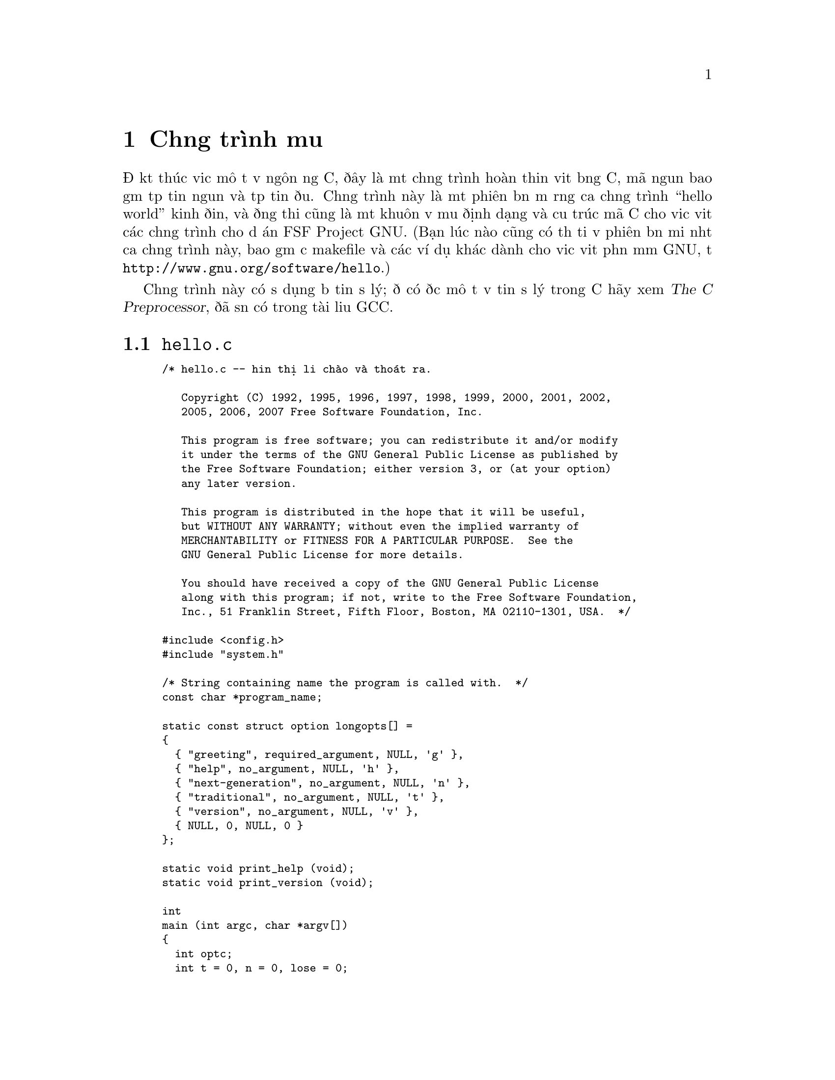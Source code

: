﻿
@c This is part of The GNU C Reference Manual
@c Copyright (C) 2007-2009 Free Software Foundation, Inc.
@c See the file gnu-c-manual.texi for copying conditions.

@c ----------------------------------------------------------------------------

@node Chương trình mẫu
@chapter Chương trình mẫu
@cindex chương trình mẫu
@cindex chương trình hello

Để kết thúc việc mô tả về ngôn ngữ C, đây là một chương trình hoàn thiện viết bằng C, 
mã nguồn bao gồm tệp tin nguồn và tệp tin đầu. Chương trình này
là một phiên bản mở rộng của chương trình ``hello world'' kinh điển, và đồng thời cũng
là một khuôn về mẫu định dạng và cấu trúc mã C cho việc viết các chương trình
cho dự án FSF Project GNU.  (Bạn lúc nào cũng có thể tải về phiên bản mới nhất của
chương trình này, bao gồm cả makefile và các ví dụ khác dành cho việc viết phần mềm
GNU, từ @code{http://www.gnu.org/software/hello}.)

Chương trình này có sử dụng bộ tiền sử lý; để có được mô tả về tiền sử lý trong C
hãy xem @cite{The C Preprocessor}, đã sẵn có trong tài liệu GCC.

@menu
* hello.c::
* system.h::
@end menu

@c ----------------------------------------------------------------------------

@node hello.c
@section @code{hello.c}
@cindex hello.c

@smallexample
/* hello.c -- hiển thị lời chào và thoát ra.

   Copyright (C) 1992, 1995, 1996, 1997, 1998, 1999, 2000, 2001, 2002,
   2005, 2006, 2007 Free Software Foundation, Inc.

   This program is free software; you can redistribute it and/or modify
   it under the terms of the GNU General Public License as published by
   the Free Software Foundation; either version 3, or (at your option)
   any later version.

   This program is distributed in the hope that it will be useful,
   but WITHOUT ANY WARRANTY; without even the implied warranty of
   MERCHANTABILITY or FITNESS FOR A PARTICULAR PURPOSE.  See the
   GNU General Public License for more details.

   You should have received a copy of the GNU General Public License
   along with this program; if not, write to the Free Software Foundation,
   Inc., 51 Franklin Street, Fifth Floor, Boston, MA 02110-1301, USA.  */

#include <config.h>
#include "system.h"

/* String containing name the program is called with.  */
const char *program_name;

static const struct option longopts[] =
@{
  @{ "greeting", required_argument, NULL, 'g' @},
  @{ "help", no_argument, NULL, 'h' @},
  @{ "next-generation", no_argument, NULL, 'n' @},
  @{ "traditional", no_argument, NULL, 't' @},
  @{ "version", no_argument, NULL, 'v' @},
  @{ NULL, 0, NULL, 0 @}
@};

static void print_help (void);
static void print_version (void);

int
main (int argc, char *argv[])
@{
  int optc;
  int t = 0, n = 0, lose = 0;
  const char *greeting = NULL;

  program_name = argv[0];

  /* Set locale via LC_ALL.  */
  setlocale (LC_ALL, "");

#if ENABLE_NLS
  /* Set the text message domain.  */
  bindtextdomain (PACKAGE, LOCALEDIR);
  textdomain (PACKAGE);
#endif

  /* Even exiting has subtleties.  The /dev/full device on GNU/Linux
     can be used for testing whether writes are checked properly.  For
     instance, hello >/dev/full should exit unsuccessfully.  On exit,
     if any writes failed, change the exit status.  This is
     implemented in the Gnulib module "closeout".  */
  atexit (close_stdout);

  while ((optc = getopt_long (argc, argv, "g:hntv", longopts, NULL)) != -1)
    switch (optc)
      @{
      /* One goal here is having --help and --version exit immediately,
         per GNU coding standards.  */
      case 'v':
        print_version ();
        exit (EXIT_SUCCESS);
        break;
      case 'g':
        greeting = optarg;
        break;
      case 'h':
        print_help ();
        exit (EXIT_SUCCESS);
        break;
      case 'n':
        n = 1;
        break;
      case 't':
        t = 1;
        break;
      default:
        lose = 1;
        break;
      @}

  if (lose || optind < argc)
    @{
      /* Print error message and exit.  */
      if (optind < argc)
        fprintf (stderr, _("%s: extra operand: %s\n"),
		 program_name, argv[optind]);
      fprintf (stderr, _("Try `%s --help' for more information.\n"),
               program_name);
      exit (EXIT_FAILURE);
    @}

  /* Print greeting message and exit. */
  if (t)
    printf (_("hello, world\n"));

  else if (n)
    /* TRANSLATORS: Use box drawing characters or other fancy stuff
       if your encoding (e.g., UTF-8) allows it.  If done so add the
       following note, please:

       [Note: For best viewing results use a UTF-8 locale, please.]
    */
	printf (_("\
+---------------+\n\
| Hello, world! |\n\
+---------------+\n\
"));

  else
    @{
      if (!greeting)
        greeting = _("Hello, world!");
      puts (greeting);
    @}
  
  exit (EXIT_SUCCESS);
@}



/* Print help info.  This long message is split into
   several pieces to help translators be able to align different
   blocks and identify the various pieces.  */

static void
print_help (void)
@{
  /* TRANSLATORS: --help output 1 (synopsis)
     no-wrap */
        printf (_("\
Usage: %s [OPTION]...\n"), program_name);

  /* TRANSLATORS: --help output 2 (brief description)
     no-wrap */
  fputs (_("\
Print a friendly, customizable greeting.\n"), stdout);

  puts ("");
  /* TRANSLATORS: --help output 3: options 1/2
     no-wrap */
  fputs (_("\
  -h, --help          display this help and exit\n\
  -v, --version       display version information and exit\n"), stdout);

  puts ("");
  /* TRANSLATORS: --help output 4: options 2/2
     no-wrap */
  fputs (_("\
  -t, --traditional       use traditional greeting format\n\
  -n, --next-generation   use next-generation greeting format\n\
  -g, --greeting=TEXT     use TEXT as the greeting message\n"), stdout);

  printf ("\n");
  /* TRANSLATORS: --help output 5 (end)
     TRANSLATORS: the placeholder indicates the bug-reporting address
     for this application.  Please add _another line_ with the
     address for translation bugs.
     no-wrap */
  printf (_("\
Report bugs to <%s>.\n"), PACKAGE_BUGREPORT);
@}



/* Print version and copyright information.  */

static void
print_version (void)
@{
  printf ("hello (GNU %s) %s\n", PACKAGE, VERSION);
  /* xgettext: no-wrap */
  puts ("");
  
  /* It is important to separate the year from the rest of the message,
     as done here, to avoid having to retranslate the message when a new
     year comes around.  */
  printf (_("\
Copyright (C) %s Free Software Foundation, Inc.\n\
License GPLv3+: GNU GPL version 3 or later\
<http://gnu.org/licenses/gpl.html>\n\
This is free software: you are free to change and redistribute it.\n\
There is NO WARRANTY, to the extent permitted by law.\n"),
              "2007");
@}
@end smallexample

@c ----------------------------------------------------------------------------

@node system.h
@section @code{system.h}
@cindex system.h

@smallexample
/* system.h: system-dependent declarations; include this first.
   Copyright (C) 1996, 2005, 2006, 2007 Free Software Foundation, Inc.

   This program is free software; you can redistribute it and/or modify
   it under the terms of the GNU General Public License as published by
   the Free Software Foundation; either version 3, or (at your option)
   any later version.

   This program is distributed in the hope that it will be useful,
   but WITHOUT ANY WARRANTY; without even the implied warranty of
   MERCHANTABILITY or FITNESS FOR A PARTICULAR PURPOSE.  See the
   GNU General Public License for more details.

   You should have received a copy of the GNU General Public License
   along with this program; if not, write to the Free Software Foundation,
   Inc., 51 Franklin Street, Fifth Floor, Boston, MA 02110-1301, USA.  */

#ifndef HELLO_SYSTEM_H
#define HELLO_SYSTEM_H

/* Assume ANSI C89 headers are available.  */
#include <locale.h>
#include <stdio.h>
#include <stdlib.h>
#include <string.h>

/* Use POSIX headers.  If they are not available, we use the substitute
   provided by gnulib.  */
#include <getopt.h>
#include <unistd.h>

/* Internationalization.  */
#include "gettext.h"
#define _(str) gettext (str)
#define N_(str) gettext_noop (str)

/* Check for errors on write.  */
#include "closeout.h"

#endif /* HELLO_SYSTEM_H */
@end smallexample
